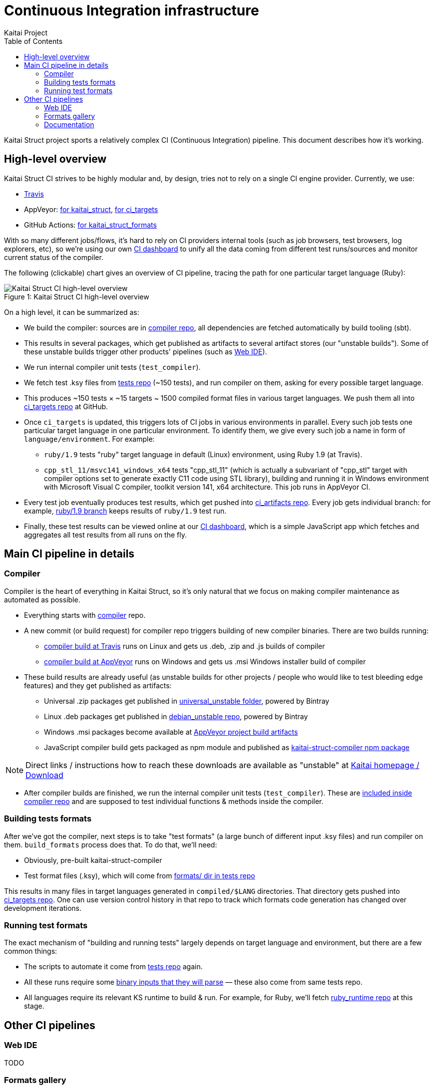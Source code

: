 = Continuous Integration infrastructure
Kaitai Project
:toc: left

Kaitai Struct project sports a relatively complex CI (Continuous
Integration) pipeline. This document describes how it's working.

[[overview]]
== High-level overview

Kaitai Struct CI strives to be highly modular and, by design, tries
not to rely on a single CI engine provider. Currently, we use:

* https://travis-ci.org/kaitai-io[Travis]
* AppVeyor: https://ci.appveyor.com/project/GreyCat/kaitai-struct[for kaitai_struct], https://ci.appveyor.com/project/GreyCat/ci-targets[for ci_targets]
* GitHub Actions: https://github.com/kaitai-io/kaitai_struct_formats/actions[for kaitai_struct_formats]

With so many different jobs/flows, it's hard to rely on CI providers
internal tools (such as job browsers, test browsers, log explorers,
etc), so we're using our own link://ci.kaitai.io/[CI dashboard] to
unify all the data coming from different test runs/sources and monitor
current status of the compiler.

The following (clickable) chart gives an overview of CI
pipeline, tracing the path for one particular target language (Ruby):

image::svg/ci_overview.svg[caption="Figure 1: ", title="Kaitai Struct CI high-level overview", alt="Kaitai Struct CI high-level overview", opts=interactive]

On a high level, it can be summarized as:

* We build the compiler: sources are in
  https://github.com/kaitai-io/kaitai_struct_compiler[compiler repo],
  all dependencies are fetched automatically by build tooling (sbt).
* This results in several packages, which get published as artifacts
  to several artifact stores (our "unstable builds"). Some of these
  unstable builds trigger other products' pipelines (such as
  https://ide.kaitai.io/[Web IDE]).
* We run internal compiler unit tests (`test_compiler`).
* We fetch test .ksy files from
  https://github.com/kaitai-io/kaitai_struct_tests[tests repo] (~150
  tests), and run compiler on them, asking for every possible target
  language.
* This produces ~150 tests × ~15 targets ~ 1500 compiled format files
  in various target languages. We push them all into
  https://github.com/kaitai-io/ci_targets[ci_targets repo] at GitHub.
* Once `ci_targets` is updated, this triggers lots of CI jobs in
  various environments in parallel. Every such job tests one
  particular target language in one particular environment. To
  identify them, we give every such job a name in form of
  `language/environment`. For example:
** `ruby/1.9` tests "ruby" target language in default (Linux)
   environment, using Ruby 1.9 (at Travis).
** `cpp_stl_11/msvc141_windows_x64` tests "cpp_stl_11" (which is
   actually a subvariant of "cpp_stl" target with compiler options set
   to generate exactly C++11 code using STL library), building and
   running it in Windows environment with Microsoft Visual C++
   compiler, toolkit version 141, x64 architecture. This job runs in
   AppVeyor CI.
* Every test job eventually produces test results, which get pushed
  into https://github.com/kaitai-io/ci_artifacts/[ci_artifacts
  repo]. Every job gets individual branch: for example,
  https://github.com/kaitai-io/ci_artifacts/tree/ruby/1.9[ruby/1.9
  branch] keeps results of `ruby/1.9` test run.
* Finally, these test results can be viewed online at our
  link://ci.kaitai.io/[CI dashboard], which is a simple JavaScript
  app which fetches and aggregates all test results from all runs on
  the fly.

[[main]]
== Main CI pipeline in details

[[compiler]]
=== Compiler

Compiler is the heart of everything in Kaitai Struct, so it's only
natural that we focus on making compiler maintenance as automated as
possible.

* Everything starts with
  https://github.com/kaitai-io/kaitai_struct_compiler[compiler] repo.
* A new commit (or build request) for compiler repo triggers building
  of new compiler binaries. There are two builds running:
** https://travis-ci.org/kaitai-io/kaitai_struct[compiler build at
   Travis] runs on Linux and gets us .deb, .zip and .js builds of
   compiler
** https://ci.appveyor.com/project/GreyCat/kaitai-struct[compiler
   build at AppVeyor] runs on Windows and gets us .msi Windows
   installer build of compiler
* These build results are already useful (as unstable builds for other
  projects / people who would like to test bleeding edge features) and
  they get published as artifacts:
** Universal .zip packages get published in
   https://bintray.com/kaitai-io/universal_unstable/kaitai-struct-compiler[universal_unstable
   folder], powered by Bintray
** Linux .deb packages get published in
   https://bintray.com/kaitai-io/debian_unstable/kaitai-struct-compiler[debian_unstable
   repo], powered by Bintray
** Windows .msi packages become available at
   https://ci.appveyor.com/project/GreyCat/kaitai-struct/build/artifacts[AppVeyor
   project build artifacts]
** JavaScript compiler build gets packaged as npm module and published
   as
   https://www.npmjs.com/package/kaitai-struct-compiler[kaitai-struct-compiler
   npm package]

NOTE: Direct links / instructions how to reach these downloads are
available as "unstable" at link://kaitai.io/[Kaitai homepage /
Download]

* After compiler builds are finished, we run the internal compiler
  unit tests (`test_compiler`). These are
  https://github.com/kaitai-io/kaitai_struct_compiler/tree/master/jvm/src/test/scala/io/kaitai/struct[included
  inside compiler repo] and are supposed to test individual functions
  & methods inside the compiler.

[[ci-targets-build]]
=== Building tests formats

After we've got the compiler, next steps is to take "test formats" (a
large bunch of different input .ksy files) and run compiler on
them. `build_formats` process does that. To do that, we'll need:

* Obviously, pre-built kaitai-struct-compiler
* Test format files (.ksy), which will come from
  https://github.com/kaitai-io/kaitai_struct_tests/tree/master/formats[formats/
  dir in tests repo]

This results in many files in target languages generated in
`compiled/$LANG` directories. That directory gets pushed into
https://github.com/kaitai-io/ci_targets[ci_targets repo]. One can use
version control history in that repo to track which formats code
generation has changed over development iterations.

[[ci-targets-run]]
=== Running test formats

The exact mechanism of "building and running tests" largely depends
on target language and environment, but there are a few common
things:

* The scripts to automate it come from
  https://github.com/kaitai-io/kaitai_struct_tests[tests repo] again.
* All these runs require some
  https://github.com/kaitai-io/kaitai_struct_tests/tree/master/src[binary
  inputs that they will parse] — these also come from same tests repo.
* All languages require its relevant KS runtime to build & run. For
  example, for Ruby, we'll fetch
  https://github.com/kaitai-io/kaitai_struct_ruby_runtime[ruby_runtime
  repo] at this stage.

== Other CI pipelines

[[web-ide]]
=== Web IDE

TODO

[[formats]]
=== Formats gallery

link://formats.kaitai.io/[Formats gallery] is a static website, which
provides user-friendly rendition of contents of our
https://github.com/kaitai-io/kaitai_struct_formats/[formats repo].

Its pipeline is very simple and consists of
https://github.com/kaitai-io/kaitai_struct_formats/actions[only one job,
running on GitHub Actions]:

* It fetches latest *stable* KS compiler from
  https://bintray.com/kaitai-io/debian/kaitai-struct-compiler[our own
  repository at bintray].
* Then it uses it and
  https://github.com/kaitai-io/kaitai_struct_formats/tree/master/_build[some
  script magic] to build compiled versions of these formats and,
  ultimately, static website.
* Static website gets published into
  https://github.com/kaitai-io/formats-kaitai-io.github.io[formats-kaitai-io.github.io
  repo], which is served over HTTP to everyone as link://formats.kaitai.io/[\http://formats.kaitai.io/]

[[doc]]
=== Documentation

TODO
